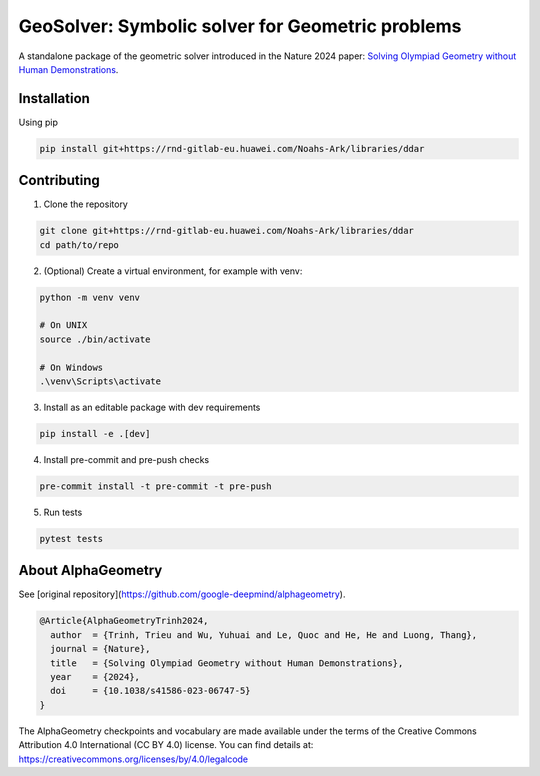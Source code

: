 
GeoSolver: Symbolic solver for Geometric problems
=================================================

A standalone package of the geometric solver introduced 
in the Nature 2024 paper:
`Solving Olympiad Geometry without Human Demonstrations
<https://www.nature.com/articles/s41586-023-06747-5>`_.


.. image:: _static/AlphaGeometryMainPicture.svg



Installation
------------

Using pip

.. code:: bash

  pip install git+https://rnd-gitlab-eu.huawei.com/Noahs-Ark/libraries/ddar


Contributing
------------

1. Clone the repository

.. code:: bash

  git clone git+https://rnd-gitlab-eu.huawei.com/Noahs-Ark/libraries/ddar
  cd path/to/repo

2. (Optional) Create a virtual environment, for example with venv:

.. code:: bash

  python -m venv venv

  # On UNIX
  source ./bin/activate

  # On Windows
  .\venv\Scripts\activate


3. Install as an editable package with dev requirements

.. code:: bash

  pip install -e .[dev]


4. Install pre-commit and pre-push checks

.. code:: bash

  pre-commit install -t pre-commit -t pre-push


5. Run tests

.. code:: bash

  pytest tests


About AlphaGeometry
-------------------

See [original repository](https://github.com/google-deepmind/alphageometry).

.. code:: bibtex

  @Article{AlphaGeometryTrinh2024,
    author  = {Trinh, Trieu and Wu, Yuhuai and Le, Quoc and He, He and Luong, Thang},
    journal = {Nature},
    title   = {Solving Olympiad Geometry without Human Demonstrations},
    year    = {2024},
    doi     = {10.1038/s41586-023-06747-5}
  }


The AlphaGeometry checkpoints and vocabulary are made available
under the terms of the Creative Commons Attribution 4.0
International (CC BY 4.0) license.
You can find details at:
https://creativecommons.org/licenses/by/4.0/legalcode

